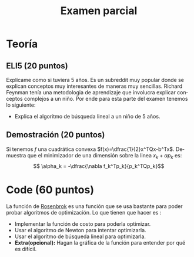 #+OPTIONS: toc:nil 
#+TITLE: Examen parcial
#+OPTIONS: author:nil 
#+LANGUAGE: es

* Teoría
** ELI5 (20 puntos)
 Explícame como si tuviera 5 años. Es un subreddit muy popular donde se explican conceptos muy interesantes de maneras muy sencillas. Richard Feynman tenía una metodologia de aprendizaje que involucra explicar conceptos complejos a un niño. Por ende para esta parte del examen tenemos lo siguiente:
 - Explica el algoritmo de búsqueda lineal a un niño de 5 años.
** Demostración (20 puntos)
 Si tenemos $f$ una cuadrática convexa $f(x)=\dfrac{1}{2}x^TQx-b^Tx$. Demuestra que el minimizador de una dimensión sobre la linea $x_k + \alpha p_k$ es: 
 $$ \alpha_k = -\dfrac{\nabla f_k^Tp_k}{p_k^TQp_k}$$
* Code (60 puntos)

La función de [[https://en.wikipedia.org/wiki/Rosenbrock_function][Rosenbrok]] es una función que se usa bastante para poder probar algoritmos de optimización. Lo que tienen que hacer es : 
- Implementar la función de costo para poderla optimizar.
- Usar el algoritmo de Newton para intentar optimizarla.
- Usar el algoritmo de búsqueda lineal para optimizarla.
- *Extra(opcional):* Hagan la gráfica de la función para entender por qué es difícil. 
